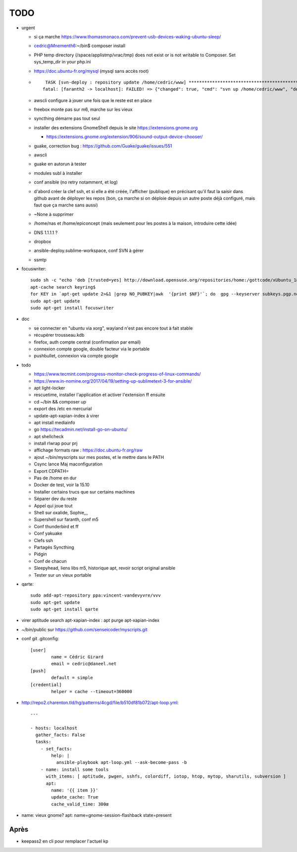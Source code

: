 TODO
####

* urgent

  * si ça marche https://www.thomasmonaco.com/prevent-usb-devices-waking-ubuntu-sleep/
  * cedric@Mnementh6:~/bin$ composer install
  * PHP temp directory (/space/applistmp/vrac/tmp) does not exist or is not writable to Composer. Set sys_temp_dir in your php.ini
  * https://doc.ubuntu-fr.org/mysql (mysql sans accès root)
  * ::

         TASK [svn-deploy : repository update /home/cedric/www] **********************************************************************************************************************************************************************************************************************************************************************************************
        fatal: [faranth2 -> localhost]: FAILED! => {"changed": true, "cmd": "svn up /home/cedric/www", "delta": "0:00:04.327481", "end": "2018-06-04 16:27:32.141174", "msg": "non-zero return code", "rc": 1, "start": "2018-06-04 16:27:27.813693", "stderr": "svn: avertissement W205011 : Erreur à la définition externe pour '/home/cedric/www/o/utilitaires' :\nsvn: avertissement W170013 : Unable to connect to a repository at URL 'https://svn.epiconcept.fr/outils_internes/utilitaires'\nsvn: avertissement W205011 : Erreur à la définition externe pour '/home/cedric/www/o/BaseD' :\nsvn: avertissement W170013 : Unable to connect to a repository at URL 'https://svn.epiconcept.fr/outils_internes/baseD'\nsvn: avertissement W205011 : Erreur à la définition externe pour '/home/cedric/www/o/CodeSniffer' :\nsvn: avertissement W170013 : Unable to connect to a repository at URL 'https://svn.epiconcept.fr/outils_internes/CodeSniffer'\nsvn: avertissement W205011 : Erreur à la définition externe pour '/home/cedric/www/o/LIB_PARTAGEE' :\nsvn: avertissement W170013 : Unable to connect to a repository at URL 'https://svn.epiconcept.fr/LIB_PARTAGEE/trunk'\nsvn: E205011: Erreur lors du traitement d'une ou plusieurs définitions externes", "stderr_lines": ["svn: avertissement W205011 : Erreur à la définition externe pour '/home/cedric/www/o/utilitaires' :", "svn: avertissement W170013 : Unable to connect to a repository at URL 'https://svn.epiconcept.fr/outils_internes/utilitaires'", "svn: avertissement W205011 : Erreur à la définition externe pour '/home/cedric/www/o/BaseD' :", "svn: avertissement W170013 : Unable to connect to a repository at URL 'https://svn.epiconcept.fr/outils_internes/baseD'", "svn: avertissement W205011 : Erreur à la définition externe pour '/home/cedric/www/o/CodeSniffer' :", "svn: avertissement W170013 : Unable to connect to a repository at URL 'https://svn.epiconcept.fr/outils_internes/CodeSniffer'", "svn: avertissement W205011 : Erreur à la définition externe pour '/home/cedric/www/o/LIB_PARTAGEE' :", "svn: avertissement W170013 : Unable to connect to a repository at URL 'https://svn.epiconcept.fr/LIB_PARTAGEE/trunk'", "svn: E205011: Erreur lors du traitement d'une ou plusieurs définitions externes"], "stdout": "Mise à jour de '/home/cedric/www' :\n\nRécupération de la référence externe dans '/home/cedric/www/o/ftpclean' :\nRéférence externe à la révision 6414.\n\nÀ la révision 6414.", "stdout_lines": ["Mise à jour de '/home/cedric/www' :", "", "Récupération de la référence externe dans '/home/cedric/www/o/ftpclean' :", "Référence externe à la révision 6414.", "", "À la révision 6414."]}
        
  * awscli configure à jouer une fois que le reste est en place
  * freebox monte pas sur m6, marche sur les vieux
  * syncthing démarre pas tout seul
  * installer des extensions GnomeShell depuis le site https://extensions.gnome.org

    * https://extensions.gnome.org/extension/906/sound-output-device-chooser/

  * guake, correction bug : https://github.com/Guake/guake/issues/551
  * awscli
  * guake en autorun à tester
  * modules subl à installer
  * conf ansible (no retry notamment, et log)
  * d'abord créer la clef ssh, et si elle a été créée, l'afficher (publique) en précisant qu'il faut la saisir dans github avant de déployer les repos (bon, ça marche si on déploie depuis un autre poste déjà configuré, mais faut que ça marche sans aussi)
  * ~None à supprimer
  * /home/nas et /home/epiconcept (mais seulement pour les postes à la maison, introduire cette idée)
  * DNS 1.1.1.1 ? 
  * dropbox
  * ansible-deploy.sublime-workspace, conf SVN à gérer
  * ssmtp

* focuswriter::

        sudo sh -c "echo 'deb [trusted=yes] http://download.opensuse.org/repositories/home:/gottcode/xUbuntu_18.04/ /' > /etc/apt/sources.list.d/home:gottcode.list" 
        apt-cache search keyring$
        for KEY in `apt-get update 2>&1 |grep NO_PUBKEY|awk  '{print $NF}'`; do  gpg --keyserver subkeys.pgp.net --recv $KEY; gpg --export --armor $KEY|apt-key add -; done
        sudo apt-get update
        sudo apt-get install focuswriter

* doc 

  * se connecter en "ubuntu via xorg", wayland n'est pas encore tout à fait stable
  * récupérer trousseau.kdb
  * firefox, auth compte central (confirmation par email)
  * connexion compte google, double facteur via le portable
  * pushbullet, connexion via compte google

* todo

  * https://www.tecmint.com/progress-monitor-check-progress-of-linux-commands/
  * https://www.in-nomine.org/2017/04/19/setting-up-sublimetext-3-for-ansible/
  * apt light-locker
  * rescuetime, installer l'application et activer l'extension ff ensuite
  * cd ~/bin && composer up
  * export des /etc en mercurial
  * update-apt-xapian-index à virer
  * apt install mediainfo
  * go https://tecadmin.net/install-go-on-ubuntu/
  * apt shellcheck
  * install rlwrap pour prj
  * affichage formats raw : https://doc.ubuntu-fr.org/raw
  * ajout ~/bin/myscripts sur mes postes, et le mettre dans le PATH
  * Csync lance Maj maconfiguration
  * Export CDPATH=
  * Pas de /home en dur
  * Docker de test, voir la 15.10
  * Installer certains trucs que sur certains machines
  * Séparer dev du reste 
  * Appel qui joue tout
  * Shell sur oxalide, Sophie,,, 
  * Supershell sur faranth, conf m5
  * Conf thunderbird et ff
  * Conf yakuake
  * Clefs ssh
  * Partagés Syncthing
  * Pidgin 
  * Conf de chacun 
  * Sleepyhead, liens libs m5, historique apt, revoir script original ansible
  * Tester sur un vieux portable

* qarte::

	sudo add-apt-repository ppa:vincent-vandevyvre/vvv
	sudo apt-get update
	sudo apt-get install qarte

* virer aptitude search apt-xapian-index : apt purge apt-xapian-index
* ~/bin/public sur https://github.com/senseicoder/myscripts.git
* conf git .gitconfig::

	[user]
	        name = Cédric Girard
	        email = cedric@daneel.net
	[push]
	        default = simple
	[credential]
	        helper = cache --timeout=360000

* http://repo2.charenton.tld/hg/patterns/4cgd/file/b510df81b072/apt-loop.yml::
	
	---
	
	- hosts: localhost
	  gather_facts: False
	  tasks:
	    - set_facts:
	        help: |
	          ansible-playbook apt-loop.yml --ask-become-pass -b
	    - name: install some tools
	      with_items: [ aptitude, pwgen, sshfs, colordiff, iotop, htop, mytop, sharutils, subversion ]
	      apt:
	        name: '{{ item }}'
	        update_cache: True
	        cache_valid_time: 300œ


- name: vieux gnome?
  apt: name=gnome-session-flashback state=present

Après
=====

* keepass2 en cli pour remplacer l'actuel kp
